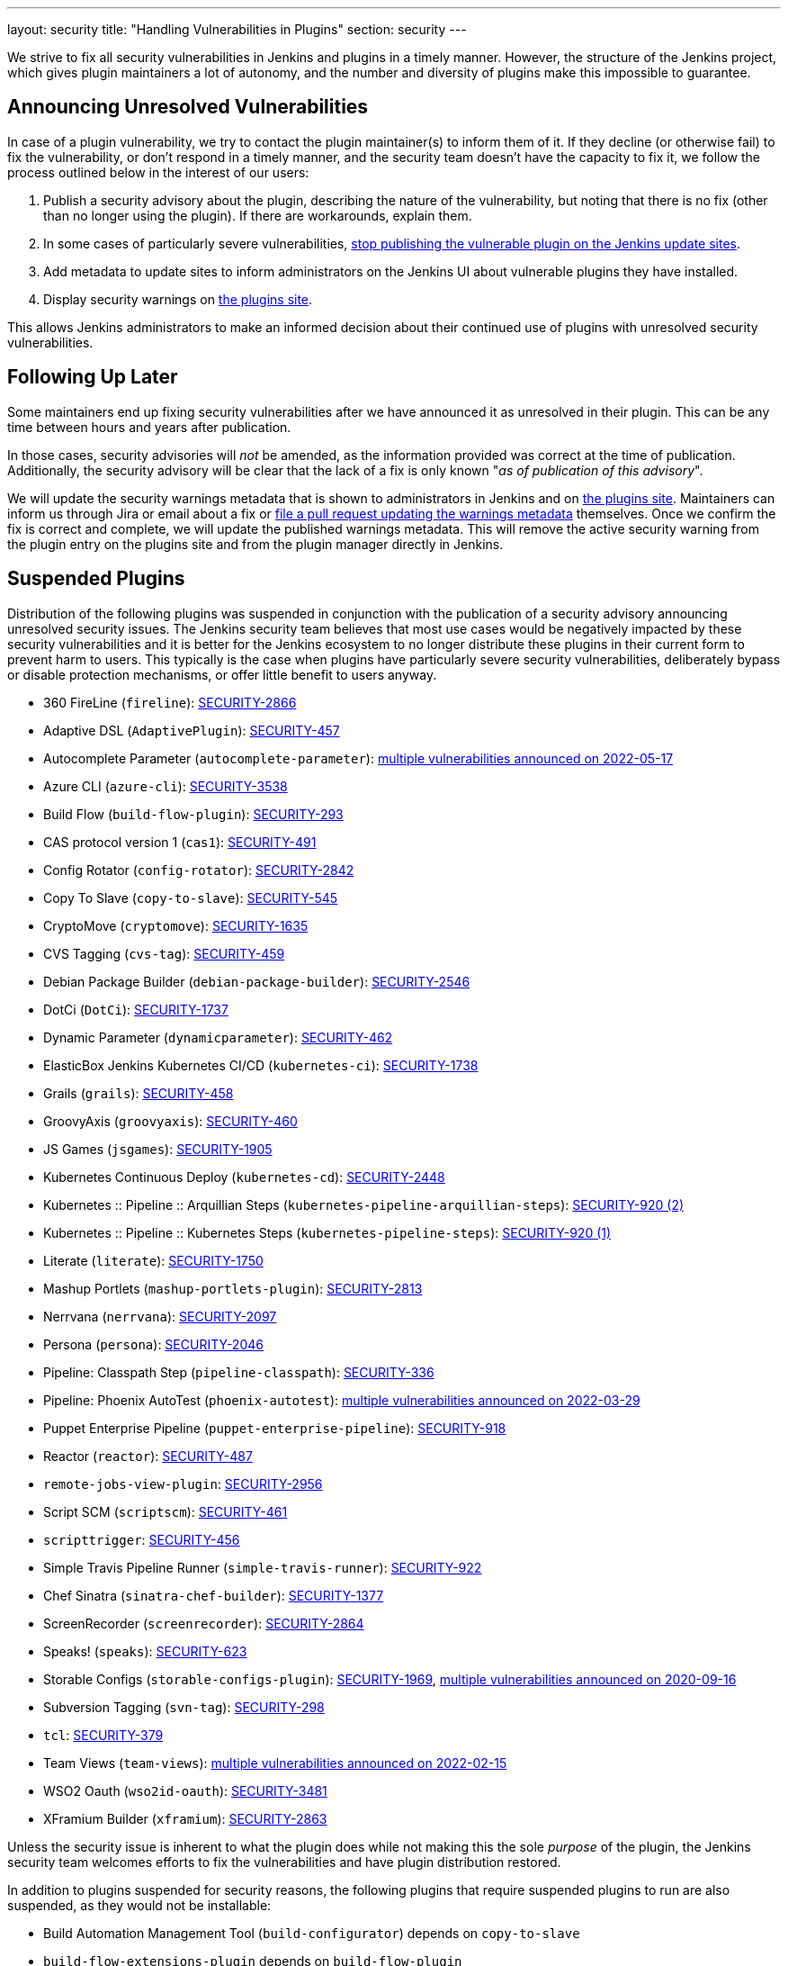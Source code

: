 ---
layout: security
title: "Handling Vulnerabilities in Plugins"
section: security
---


We strive to fix all security vulnerabilities in Jenkins and plugins in a timely manner.
However, the structure of the Jenkins project, which gives plugin maintainers a lot of autonomy, and the number and diversity of plugins make this impossible to guarantee.

[[unresolved]]
== Announcing Unresolved Vulnerabilities

In case of a plugin vulnerability, we try to contact the plugin maintainer(s) to inform them of it.
If they decline (or otherwise fail) to fix the vulnerability, or don't respond in a timely manner, and the security team doesn't have the capacity to fix it, we follow the process outlined below in the interest of our users:

. Publish a security advisory about the plugin, describing the nature of the vulnerability, but noting that there is no fix (other than no longer using the plugin).
  If there are workarounds, explain them.
. In some cases of particularly severe vulnerabilities, link:#suspensions[stop publishing the vulnerable plugin on the Jenkins update sites].
. Add metadata to update sites to inform administrators on the Jenkins UI about vulnerable plugins they have installed.
. Display security warnings on https://plugins.jenkins.io/[the plugins site].

This allows Jenkins administrators to make an informed decision about their continued use of plugins with unresolved security vulnerabilities.

[[followup]]
== Following Up Later

Some maintainers end up fixing security vulnerabilities after we have announced it as unresolved in their plugin.
This can be any time between hours and years after publication.

In those cases, security advisories will _not_ be amended, as the information provided was correct at the time of publication.
Additionally, the security advisory will be clear that the lack of a fix is only known "_as of publication of this advisory_".

We will update the security warnings metadata that is shown to administrators in Jenkins and on https://plugins.jenkins.io/[the plugins site].
Maintainers can inform us through Jira or email about a fix or https://github.com/jenkins-infra/update-center2/#security-warnings[file a pull request updating the warnings metadata] themselves.
Once we confirm the fix is correct and complete, we will update the published warnings metadata.
This will remove the active security warning from the plugin entry on the plugins site and from the plugin manager directly in Jenkins.

[[suspensions]]
== Suspended Plugins

Distribution of the following plugins was suspended in conjunction with the publication of a security advisory announcing unresolved security issues.
The Jenkins security team believes that most use cases would be negatively impacted by these security vulnerabilities and it is better for the Jenkins ecosystem to no longer distribute these plugins in their current form to prevent harm to users.
This typically is the case when plugins have particularly severe security vulnerabilities, deliberately bypass or disable protection mechanisms, or offer little benefit to users anyway.

* 360 FireLine (`fireline`): link:/security/advisory/2022-10-19/#SECURITY-2866[SECURITY-2866]
* Adaptive DSL (`AdaptivePlugin`): link:/security/advisory/2017-04-10/#adaptive-dsl-plugin[SECURITY-457]
* Autocomplete Parameter (`autocomplete-parameter`): link:/security/advisory/2022-05-17/[multiple vulnerabilities announced on 2022-05-17]
* Azure CLI (`azure-cli`): link:/security/advisory/2025-10-29/#SECURITY-3538[SECURITY-3538]
* Build Flow (`build-flow-plugin`): link:/security/advisory/2017-04-10/#build-flow-plugin[SECURITY-293]
* CAS protocol version 1 (`cas1`): link:/security/advisory/2017-04-10/#cas-protocol-version-1-plugin[SECURITY-491]
* Config Rotator (`config-rotator`): link:/security/advisory/2022-11-15/#SECURITY-2842[SECURITY-2842]
* Copy To Slave (`copy-to-slave`): link:/security/advisory/2018-03-26/#SECURITY-545[SECURITY-545]
* CryptoMove (`cryptomove`): link:/security/advisory/2020-03-09/#SECURITY-1635[SECURITY-1635]
* CVS Tagging (`cvs-tag`): link:/security/advisory/2017-04-10/#cvs-tagging-plugin[SECURITY-459]
* Debian Package Builder (`debian-package-builder`): link:/security/advisory/2022-01-12/#SECURITY-2546[SECURITY-2546]
* DotCi (`DotCi`): link:/security/advisory/2022-09-21/#SECURITY-1737[SECURITY-1737]
* Dynamic Parameter (`dynamicparameter`): link:/security/advisory/2017-04-10/#dynamic-parameter-plugin[SECURITY-462]
* ElasticBox Jenkins Kubernetes CI/CD (`kubernetes-ci`): link:/security/advisory/2020-07-02/#SECURITY-1738[SECURITY-1738]
* Grails (`grails`): link:/security/advisory/2017-04-10/#grails-plugin[SECURITY-458]
* GroovyAxis (`groovyaxis`): link:/security/advisory/2017-04-10/#groovyaxis-plugin[SECURITY-460]
* JS Games (`jsgames`): link:/security/advisory/2020-09-01/#SECURITY-1905[SECURITY-1905]
* Kubernetes Continuous Deploy (`kubernetes-cd`): link:/security/advisory/2022-08-23/#SECURITY-2448[SECURITY-2448]
* Kubernetes :: Pipeline :: Arquillian Steps (`kubernetes-pipeline-arquillian-steps`): link:/security/advisory/2019-09-25/#SECURITY-920%20(2)[SECURITY-920 (2)]
* Kubernetes :: Pipeline :: Kubernetes Steps (`kubernetes-pipeline-steps`): link:/security/advisory/2019-09-25/#SECURITY-920%20(1)[SECURITY-920 (1)]
* Literate (`literate`): link:/security/advisory/2020-03-09/#SECURITY-1750[SECURITY-1750]
* Mashup Portlets (`mashup-portlets-plugin`): link:/security/advisory/2023-03-21/#SECURITY-2813[SECURITY-2813]
* Nerrvana (`nerrvana`): link:/security/advisory/2020-10-08/#SECURITY-2097[SECURITY-2097]
* Persona (`persona`): link:/security/advisory/2020-10-08/#SECURITY-2046[SECURITY-2046]
* Pipeline: Classpath Step (`pipeline-classpath`): link:/security/advisory/2017-03-20/#pipeline-classpath-step-plugin-allowed-script-security-sandbox-bypass[SECURITY-336]
* Pipeline: Phoenix AutoTest (`phoenix-autotest`): link:/security/advisory/2022-03-29/[multiple vulnerabilities announced on 2022-03-29]
* Puppet Enterprise Pipeline (`puppet-enterprise-pipeline`): link:/security/advisory/2019-10-16/#SECURITY-918[SECURITY-918]
* Reactor (`reactor`): link:/security/advisory/2017-04-10/#reactor-plugin[SECURITY-487]
* `remote-jobs-view-plugin`: link:/security/advisory/2023-03-21/#SECURITY-2956[SECURITY-2956]
* Script SCM (`scriptscm`): link:/security/advisory/2017-04-10/#script-scm-plugin[SECURITY-461]
* `scripttrigger`: link:/security/advisory/2017-04-10/#scripttrigger-plugin[SECURITY-456]
* Simple Travis Pipeline Runner (`simple-travis-runner`): link:/security/advisory/2019-08-07/#SECURITY-922[SECURITY-922]
* Chef Sinatra (`sinatra-chef-builder`): link:/security/advisory/2022-02-15/#SECURITY-1377[SECURITY-1377]
* ScreenRecorder (`screenrecorder`): link:/security/advisory/2022-10-19/#SECURITY-2864[SECURITY-2864]
* Speaks! (`speaks`): link:/security/advisory/2017-10-11/#arbitrary-code-execution-vulnerability-in-speaks-plugin[SECURITY-623]
* Storable Configs (`storable-configs-plugin`): link:/security/advisory/2022-05-17/#SECURITY-1969[SECURITY-1969], link:/security/advisory/2020-09-16/[multiple vulnerabilities announced on 2020-09-16]
* Subversion Tagging (`svn-tag`): link:/security/advisory/2017-04-10/#subversion-tagging-plugin[SECURITY-298]
* `tcl`: link:/security/advisory/2017-04-10/#tcl-plugin[SECURITY-379]
* Team Views (`team-views`): link:/security/advisory/2022-02-15/[multiple vulnerabilities announced on 2022-02-15]
* WSO2 Oauth (`wso2id-oauth`): link:/security/advisory/2025-05-14/#SECURITY-3481[SECURITY-3481]
* XFramium Builder (`xframium`): link:/security/advisory/2022-10-19/#SECURITY-2863[SECURITY-2863]

Unless the security issue is inherent to what the plugin does while not making this the sole _purpose_ of the plugin, the Jenkins security team welcomes efforts to fix the vulnerabilities and have plugin distribution restored.

In addition to plugins suspended for security reasons, the following plugins that require suspended plugins to run are also suspended, as they would not be installable:

* Build Automation Management Tool (`build-configurator`) depends on `copy-to-slave`
* `build-flow-extensions-plugin` depends on `build-flow-plugin`
* `build-flow-test-aggregator` depends on `build-flow-plugin`
* `build-flow-toolbox-plugin` depends on `build-flow-plugin`
* DotCi DockerPublish (`DotCi-DockerPublish`) depends on `DotCi`
* DotCi Fig template (`DotCi-Fig-template`) depends on `DotCi-InstallPackages`
* DotCi InstallPackages (`DotCi-InstallPackages`) depends on `DotCi`
* DotCiInstallPackages (`DotCiInstallPackages`) depends on `DotCi`
* External Resource Dispatcher (`externalresource-dispatcher`) depends on `build-flow-plugin`
* Kubernetes :: Pipeline :: Aggregator (`kubernetes-pipeline-aggregator`) depends on `kubernetes-pipeline-arquillian-steps` and `kubernetes-pipeline-steps`
* `lsf-cloud` depends on `copy-to-slave`
* SGE Cloud Plugin (`sge-cloud-plugin`) depends on `copy-to-slave`
* XTrigger (`xtrigger`) depends on `scripttrigger`

////
These plugins are excluded from this page, as the security issue wasn't the reason for suspension, but only triggered it:
azure-slave-plugin
bart
build-publisher
cons3rt
gcm-notification
osf-builder-suite-xml-linter
perforce
play-autotest-plugin
reviewboard - depends on perforce
squashtm-publisher
walti
xltestview-plugin
////

